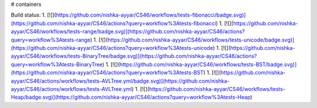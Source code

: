 # containers

Build status:
1. [![](https://github.com/nishka-ayyar/CS46/workflows/tests-fibonacci/badge.svg)](https://github.com/nishka-ayyar/CS46/actions?query=workflow%3Atests-fibonacci)
1. [![](https://github.com/nishka-ayyar/CS46/workflows/tests-range/badge.svg)](https://github.com/nishka-ayyar/CS46/actions?query=workflow%3Atests-range)
1. [![](https://github.com/nishka-ayyar/CS46/workflows/tests-unicode/badge.svg)](https://github.com/nishka-ayyar/CS46/actions?query=workflow%3Atests-unicode)
1. [![](https://github.com/nishka-ayyar/CS46/workflows/tests-BinaryTree/badge.svg)](https://github.com/nishka-ayyar/CS46/actions?query=workflow%3Atests-BinaryTree)
1. [![](https://github.com/nishka-ayyar/CS46/workflows/tests-BST/badge.svg)](https://github.com/nishka-ayyar/CS46/actions?query=workflow%3Atests-BST)
1. [![](https://github.com/nishka-ayyar/CS46/actions/workflows/tests-AVLTree.yml/badge.svg)](https://github.com/nishka-ayyar/CS46/actions/workflows/tests-AVLTree.yml)
1. [![](https://github.com/nishka-ayyar/CS46/workflows/tests-Heap/badge.svg)](https://github.com/nishka-ayyar/CS46/actions?query=workflow%3Atests-Heap)


